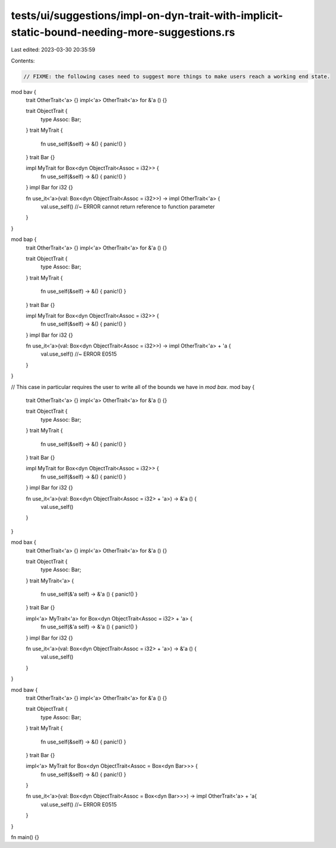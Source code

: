 tests/ui/suggestions/impl-on-dyn-trait-with-implicit-static-bound-needing-more-suggestions.rs
=============================================================================================

Last edited: 2023-03-30 20:35:59

Contents:

.. code-block:: rs

    // FIXME: the following cases need to suggest more things to make users reach a working end state.

mod bav {
    trait OtherTrait<'a> {}
    impl<'a> OtherTrait<'a> for &'a () {}

    trait ObjectTrait {
        type Assoc: Bar;
    }
    trait MyTrait {
        fn use_self(&self) -> &() { panic!() }
    }
    trait Bar {}

    impl MyTrait for Box<dyn ObjectTrait<Assoc = i32>> {
        fn use_self(&self) -> &() { panic!() }
    }
    impl Bar for i32 {}

    fn use_it<'a>(val: Box<dyn ObjectTrait<Assoc = i32>>) -> impl OtherTrait<'a> {
        val.use_self() //~ ERROR cannot return reference to function parameter
    }
}

mod bap {
    trait OtherTrait<'a> {}
    impl<'a> OtherTrait<'a> for &'a () {}

    trait ObjectTrait {
        type Assoc: Bar;
    }
    trait MyTrait {
        fn use_self(&self) -> &() { panic!() }
    }
    trait Bar {}

    impl MyTrait for Box<dyn ObjectTrait<Assoc = i32>> {
        fn use_self(&self) -> &() { panic!() }
    }
    impl Bar for i32 {}

    fn use_it<'a>(val: Box<dyn ObjectTrait<Assoc = i32>>) -> impl OtherTrait<'a> + 'a {
        val.use_self() //~ ERROR E0515
    }
}

// This case in particular requires the user to write all of the bounds we have in `mod bax`.
mod bay {
    trait OtherTrait<'a> {}
    impl<'a> OtherTrait<'a> for &'a () {}

    trait ObjectTrait {
        type Assoc: Bar;
    }
    trait MyTrait {
        fn use_self(&self) -> &() { panic!() }
    }
    trait Bar {}

    impl MyTrait for Box<dyn ObjectTrait<Assoc = i32>> {
        fn use_self(&self) -> &() { panic!() }
    }
    impl Bar for i32 {}

    fn use_it<'a>(val: Box<dyn ObjectTrait<Assoc = i32> + 'a>) -> &'a () {
        val.use_self()
    }
}

mod bax {
    trait OtherTrait<'a> {}
    impl<'a> OtherTrait<'a> for &'a () {}

    trait ObjectTrait {
        type Assoc: Bar;
    }
    trait MyTrait<'a> {
        fn use_self(&'a self) -> &'a () { panic!() }
    }
    trait Bar {}

    impl<'a> MyTrait<'a> for Box<dyn ObjectTrait<Assoc = i32> + 'a> {
        fn use_self(&'a self) -> &'a () { panic!() }
    }
    impl Bar for i32 {}

    fn use_it<'a>(val: Box<dyn ObjectTrait<Assoc = i32> + 'a>) -> &'a () {
        val.use_self()
    }
}

mod baw {
    trait OtherTrait<'a> {}
    impl<'a> OtherTrait<'a> for &'a () {}

    trait ObjectTrait {
        type Assoc: Bar;
    }
    trait MyTrait {
        fn use_self(&self) -> &() { panic!() }
    }
    trait Bar {}

    impl<'a> MyTrait for Box<dyn ObjectTrait<Assoc = Box<dyn Bar>>> {
        fn use_self(&self) -> &() { panic!() }
    }

    fn use_it<'a>(val: Box<dyn ObjectTrait<Assoc = Box<dyn Bar>>>) -> impl OtherTrait<'a> + 'a{
        val.use_self() //~ ERROR E0515
    }
}

fn main() {}


